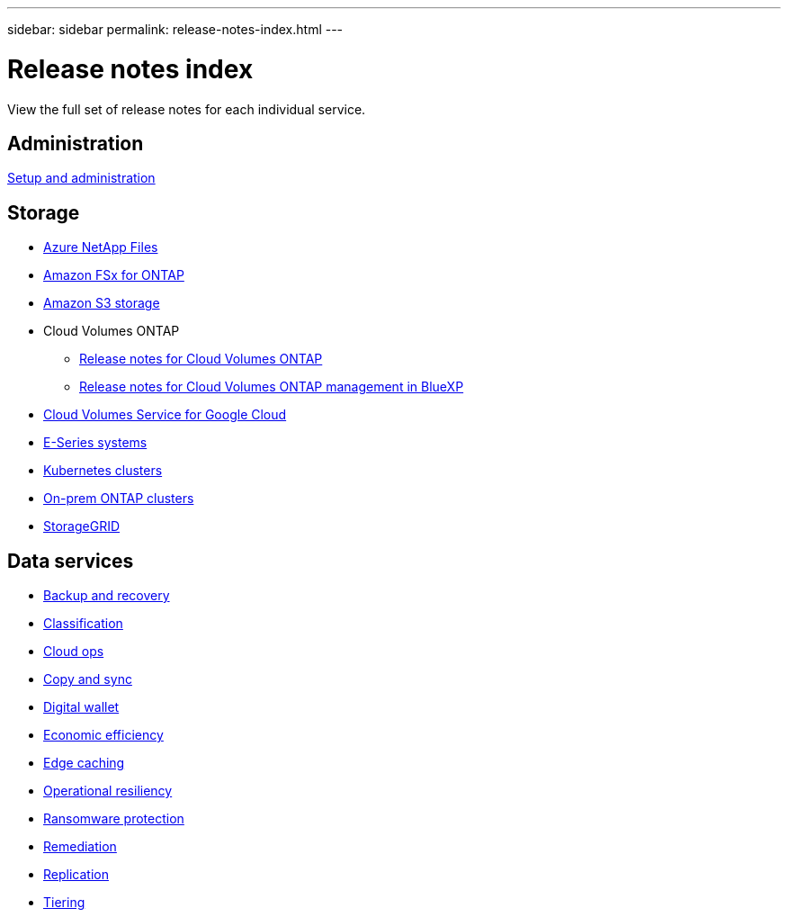 ---
sidebar: sidebar
permalink: release-notes-index.html
---

= Release notes index
:toc: macro
:hardbreaks:
:nofooter:
:icons: font
:linkattrs:
:imagesdir: ./media/

[.lead]
View the full set of release notes for each individual service.

== Administration

https://docs.netapp.com/us-en/cloud-manager-setup-admin/whats-new.html[Setup and administration^]

== Storage

* https://docs.netapp.com/us-en/cloud-manager-azure-netapp-files/whats-new.html[Azure NetApp Files^]
* https://docs.netapp.com/us-en/cloud-manager-fsx-ontap/whats-new.html[Amazon FSx for ONTAP^]
* https://docs.netapp.com/us-en/bluexp-s3-storage/whats-new.html[Amazon S3 storage^]
* Cloud Volumes ONTAP
** https://docs.netapp.com/us-en/cloud-volumes-ontap-relnotes/index.html[Release notes for Cloud Volumes ONTAP^]
** https://docs.netapp.com/us-en/cloud-manager-cloud-volumes-ontap/whats-new.html[Release notes for Cloud Volumes ONTAP management in BlueXP^]
* https://docs.netapp.com/us-en/cloud-manager-cloud-volumes-service-gcp/whats-new.html[Cloud Volumes Service for Google Cloud^]
* https://docs.netapp.com/us-en/cloud-manager-e-series/whats-new.html[E-Series systems^]
* https://docs.netapp.com/us-en/cloud-manager-kubernetes/whats-new.html[Kubernetes clusters^]
* https://docs.netapp.com/us-en/cloud-manager-ontap-onprem/whats-new.html[On-prem ONTAP clusters^]
* https://docs.netapp.com/us-en/cloud-manager-storagegrid/whats-new.html[StorageGRID^]

== Data services

* https://docs.netapp.com/us-en/cloud-manager-backup-restore/whats-new.html[Backup and recovery^]
* https://docs.netapp.com/us-en/cloud-manager-data-sense/whats-new.html[Classification^]
* https://docs.netapp.com/us-en/cloud-manager-compute/whats-new.html[Cloud ops^]
* https://docs.netapp.com/us-en/cloud-manager-sync/whats-new.html[Copy and sync^]
* https://docs.netapp.com/us-en/bluexp-digital-wallet/index.html[Digital wallet^]
* https://docs.netapp.com/us-en/bluexp-economic-efficiency/index.html[Economic efficiency^]
* https://docs.netapp.com/us-en/cloud-manager-file-cache/whats-new.html[Edge caching^]
* https://docs.netapp.com/us-en/bluexp-operational-resiliency/index.html[Operational resiliency^]
* https://docs.netapp.com/us-en/cloud-manager-ransomware/whats-new.html[Ransomware protection^]
* https://docs.netapp.com/us-en/cloud-manager-app-template/whats-new.html[Remediation^]
* https://docs.netapp.com/us-en/cloud-manager-replication/whats-new.html[Replication^]
* https://docs.netapp.com/us-en/cloud-manager-tiering/whats-new.html[Tiering^]
